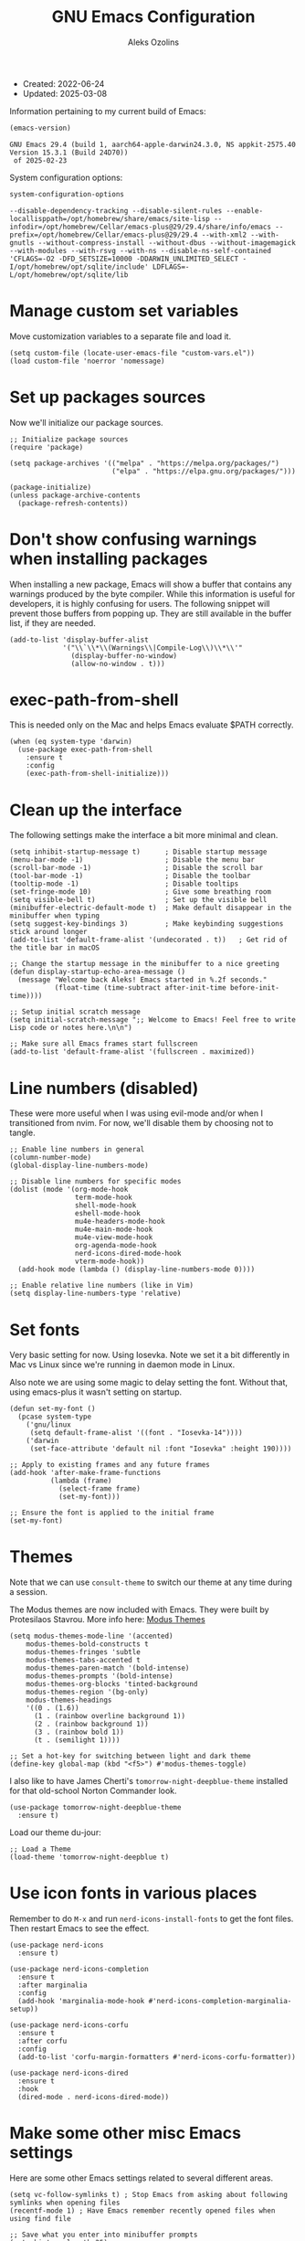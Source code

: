 #+TITLE:    GNU Emacs Configuration
#+AUTHOR:   Aleks Ozolins
#+EMAIL:    aleks@ozolins.xyz
#+OPTIONS:  toc:2
#+STARTUP:  show2levels
#+PROPERTY: header-args:elisp :tangle init.el

+ Created: 2022-06-24
+ Updated: 2025-03-08

Information pertaining to my current build of Emacs:

#+begin_src emacs-lisp :tangle no :exports both
  (emacs-version)
#+end_src

#+RESULTS:
: GNU Emacs 29.4 (build 1, aarch64-apple-darwin24.3.0, NS appkit-2575.40 Version 15.3.1 (Build 24D70))
:  of 2025-02-23

System configuration options:

#+begin_src emacs-lisp :tangle no :exports both
  system-configuration-options
#+end_src

#+RESULTS:
: --disable-dependency-tracking --disable-silent-rules --enable-locallisppath=/opt/homebrew/share/emacs/site-lisp --infodir=/opt/homebrew/Cellar/emacs-plus@29/29.4/share/info/emacs --prefix=/opt/homebrew/Cellar/emacs-plus@29/29.4 --with-xml2 --with-gnutls --without-compress-install --without-dbus --without-imagemagick --with-modules --with-rsvg --with-ns --disable-ns-self-contained 'CFLAGS=-O2 -DFD_SETSIZE=10000 -DDARWIN_UNLIMITED_SELECT -I/opt/homebrew/opt/sqlite/include' LDFLAGS=-L/opt/homebrew/opt/sqlite/lib

* Manage custom set variables

Move customization variables to a separate file and load it.

#+begin_src elisp
  (setq custom-file (locate-user-emacs-file "custom-vars.el"))
  (load custom-file 'noerror 'nomessage)
#+end_src

* Set up packages sources

Now we'll initialize our package sources.

#+begin_src elisp
  ;; Initialize package sources
  (require 'package)

  (setq package-archives '(("melpa" . "https://melpa.org/packages/")
                           ("elpa" . "https://elpa.gnu.org/packages/")))

  (package-initialize)
  (unless package-archive-contents
    (package-refresh-contents))
#+end_src

* Don't show confusing warnings when installing packages

When installing a new package, Emacs will show a buffer that contains any warnings produced by the byte compiler. While this information is useful for developers, it is highly confusing for users. The following snippet will prevent those buffers from popping up. They are still available in the buffer list, if they are needed.

#+begin_src elisp
  (add-to-list 'display-buffer-alist
               '("\\`\\*\\(Warnings\\|Compile-Log\\)\\*\\'"
                 (display-buffer-no-window)
                 (allow-no-window . t)))
#+end_src

* exec-path-from-shell

This is needed only on the Mac and helps Emacs evaluate $PATH correctly.

#+begin_src elisp
  (when (eq system-type 'darwin)
    (use-package exec-path-from-shell
      :ensure t
      :config
      (exec-path-from-shell-initialize)))
#+end_src

* Clean up the interface

The following settings make the interface a bit more minimal and clean.

#+begin_src elisp
  (setq inhibit-startup-message t)      ; Disable startup message
  (menu-bar-mode -1)                    ; Disable the menu bar
  (scroll-bar-mode -1)                  ; Disable the scroll bar
  (tool-bar-mode -1)                    ; Disable the toolbar
  (tooltip-mode -1)                     ; Disable tooltips
  (set-fringe-mode 10)                  ; Give some breathing room
  (setq visible-bell t)                 ; Set up the visible bell
  (minibuffer-electric-default-mode t)  ; Make default disappear in the minibuffer when typing
  (setq suggest-key-bindings 3)         ; Make keybinding suggestions stick around longer
  (add-to-list 'default-frame-alist '(undecorated . t))   ; Get rid of the title bar in macOS
  
  ;; Change the startup message in the minibuffer to a nice greeting
  (defun display-startup-echo-area-message ()
    (message "Welcome back Aleks! Emacs started in %.2f seconds."
             (float-time (time-subtract after-init-time before-init-time))))

  ;; Setup initial scratch message
  (setq initial-scratch-message ";; Welcome to Emacs! Feel free to write Lisp code or notes here.\n\n")

  ;; Make sure all Emacs frames start fullscreen
  (add-to-list 'default-frame-alist '(fullscreen . maximized))
#+end_src

* Line numbers (disabled)

These were more useful when I was using evil-mode and/or when I transitioned from nvim. For now, we'll disable them by choosing not to tangle.

#+begin_src elisp :tangle no
  ;; Enable line numbers in general
  (column-number-mode)
  (global-display-line-numbers-mode)

  ;; Disable line numbers for specific modes
  (dolist (mode '(org-mode-hook
                  term-mode-hook
                  shell-mode-hook
                  eshell-mode-hook
                  mu4e-headers-mode-hook
                  mu4e-main-mode-hook
                  mu4e-view-mode-hook
                  org-agenda-mode-hook
                  nerd-icons-dired-mode-hook
                  vterm-mode-hook))
    (add-hook mode (lambda () (display-line-numbers-mode 0))))

  ;; Enable relative line numbers (like in Vim)
  (setq display-line-numbers-type 'relative)
#+end_src

* Set fonts

Very basic setting for now. Using Iosevka. Note we set it a bit differently in Mac vs Linux since we're running in daemon mode in Linux.

Also note we are using some magic to delay setting the font. Without that, using emacs-plus it wasn't setting on startup.

#+begin_src elisp
  (defun set-my-font ()
    (pcase system-type
      ('gnu/linux
       (setq default-frame-alist '((font . "Iosevka-14"))))
      ('darwin
       (set-face-attribute 'default nil :font "Iosevka" :height 190))))

  ;; Apply to existing frames and any future frames
  (add-hook 'after-make-frame-functions
            (lambda (frame)
              (select-frame frame)
              (set-my-font)))

  ;; Ensure the font is applied to the initial frame
  (set-my-font)
#+end_src

* Themes

Note that we can use =consult-theme= to switch our theme at any time during a session.

The Modus themes are now included with Emacs. They were built by Protesilaos Stavrou. More info here: [[https://protesilaos.com/emacs/modus-themes][Modus Themes]]

#+begin_src elisp
  (setq modus-themes-mode-line '(accented)
      modus-themes-bold-constructs t
      modus-themes-fringes 'subtle
      modus-themes-tabs-accented t
      modus-themes-paren-match '(bold-intense)
      modus-themes-prompts '(bold-intense)
      modus-themes-org-blocks 'tinted-background
      modus-themes-region '(bg-only)
      modus-themes-headings
      '((0 . (1.6))
        (1 . (rainbow overline background 1))
        (2 . (rainbow background 1))
        (3 . (rainbow bold 1))
        (t . (semilight 1))))

  ;; Set a hot-key for switching between light and dark theme
  (define-key global-map (kbd "<f5>") #'modus-themes-toggle)
#+end_src

I also like to have James Cherti's =tomorrow-night-deepblue-theme= installed for that old-school Norton Commander look.

#+begin_src elisp
  (use-package tomorrow-night-deepblue-theme
    :ensure t)
#+end_src

Load our theme du-jour:

#+begin_src elisp
  ;; Load a Theme
  (load-theme 'tomorrow-night-deepblue t)
#+end_src

* Use icon fonts in various places

Remember to do =M-x= and run =nerd-icons-install-fonts= to get the font files.  Then restart Emacs to see the effect.

#+begin_src elisp
  (use-package nerd-icons
    :ensure t)

  (use-package nerd-icons-completion
    :ensure t
    :after marginalia
    :config
    (add-hook 'marginalia-mode-hook #'nerd-icons-completion-marginalia-setup))

  (use-package nerd-icons-corfu
    :ensure t
    :after corfu
    :config
    (add-to-list 'corfu-margin-formatters #'nerd-icons-corfu-formatter))

  (use-package nerd-icons-dired
    :ensure t
    :hook
    (dired-mode . nerd-icons-dired-mode))
#+end_src

* Make some other misc Emacs settings

Here are some other Emacs settings related to several different areas.

#+begin_src elisp
  (setq vc-follow-symlinks t) ; Stop Emacs from asking about following symlinks when opening files
  (recentf-mode 1) ; Have Emacs remember recently opened files when using find file

  ;; Save what you enter into minibuffer prompts
  (setq history-length 25)
  (savehist-mode 1)

  (save-place-mode 1) ; Remember and restore the last cursor location of opened files

  (global-auto-revert-mode 1) ; Revert buffers when the underlying file has changed
  (setq global-auto-revert-non-file-buffers t) ; Revert Dired and other buffers

  (windmove-default-keybindings 'super) ; Navigate between windows with s-<arrow keys>

  ;; Enable visual-line-mode for txt and md files
  (add-hook 'text-mode-hook 'turn-on-visual-line-mode)
  (add-hook 'markdown-mode-hook 'turn-on-visual-line-mode)

  ;; When Emacs runs 2 async commands at once, it will just rename the async buffers instead of ask.
  ;; This is useful in elfeed when I'm downloading YT videos.
  (setq async-shell-command-buffer 'rename-buffer)

  ;; Enable delete selection mode
  (delete-selection-mode 1)

  ;; Set authinfo Source
  (setq auth-sources '("~/.local/share/emacs/authinfo.gpg"))
#+end_src

* Backup and auto save settings

#+begin_src elisp
  ;; Backup options
  (setq backup-directory-alist '(("." . "~/.config/emacs/backup/"))
        backup-by-copying t    ; Don't delink hardlinks
        version-control t      ; Use version numbers on backups
        delete-old-versions t  ; Automatically delete excess backups
        kept-new-versions 20   ; how many of the newest versions to keep
        kept-old-versions 5    ; and how many of the old
        )

  ;; auto-save
  (setq auto-save-file-name-transforms
        `((".*" ,temporary-file-directory t)))

  (setq kill-buffer-delete-auto-save-files t) 
#+end_src

* OSX Specific Settings

#+begin_src elisp
  ;; --- OSX Specific -----------------------------------------------------------
  (when (eq system-type 'darwin)
    (select-frame-set-input-focus (selected-frame))
    (setq mac-option-modifier nil
          ns-function-modifier 'super
          mac-right-command-modifier 'hyper
          mac-right-option-modifier 'alt
          mac-command-modifier 'meta))
#+end_src

* Re-bind some keys

Here's where I'm deviating from Emacs' built in key-bindings or adding my own bespoke bindings.

#+begin_src elisp
  ;; Key re-bindings
  (global-set-key (kbd "M-o") 'other-window)    ; Move to the other window C-x o but also now M-o
  (global-set-key (kbd "M-i") 'imenu)           ; Invoke imenu. This replaces tab-to-tab-stop but what is that even?
  (global-set-key (kbd "C-x C-b") 'ibuffer)     ; Use ibuffer instead of the old buffer list

  ;; Define C-c o as a prefix key
  (define-prefix-command 'my-custom-prefix)
  (global-set-key (kbd "C-c o") 'my-custom-prefix)
#+end_src

* Manage bookmarks

Set the bookmarks file to synchronize via Dropbox.

#+begin_src elisp
  (setq bookmark-default-file "~/Dropbox/apps/emacs/bookmarks")
  (setq bookmark-save-flag 1) ; Save bookmarks automatically after every bookmark change
#+end_src

Bind =bookmark-bmenu-list= to =F8=

#+begin_src elisp
  (global-set-key (kbd "<f8>") 'bookmark-bmenu-list)
#+end_src

* Manage tab-bar-mode

Note that I'll need to figure out a way to bind hyper to the right alt key on PC/Linux. I might need to do this at the OS level instead of in my Emacs config. On the Mac, the key to the right of the spacebar is already rebound to Hyper here: [[*OSX Specific Settings][OSX Specific Settings]]

#+begin_src elisp
  ;; Settings for tab-bar-mode
  (tab-bar-mode t)                                                 ; Enable tab-bar-mode
  (setq tab-bar-new-tab-choice "*scratch*")                        ; Automatically switch to the scratch buffer for new tabs
  (setq tab-bar-new-tab-to 'rightmost)                             ; Make new tabs all the way to the right automatically
  (setq tab-bar-new-button-show nil)                               ; Hide the new tab button - use the keyboard
  (setq tab-bar-close-button-show nil)                             ; Hide the close tab button - use the keyboard
  (setq tab-bar-tab-hints nil)                                     ; Hide the tab numbers
  (setq tab-bar-format '(tab-bar-format-tabs tab-bar-separator))   ; Get rid of the history buttons in the tab bar

  ;; Keybindings
  (global-set-key (kbd "H-[") 'tab-bar-switch-to-prev-tab)
  (global-set-key (kbd "H-]") 'tab-bar-switch-to-next-tab)
  (global-set-key (kbd "H-t") 'tab-bar-new-tab)
  (global-set-key (kbd "H-w") 'tab-bar-close-tab)

  ;; tab-bar-history-mode lets you step back or forward through the window config history of the current tab
  (tab-bar-history-mode t)
  (global-set-key (kbd "H-{") 'tab-bar-history-back)
  (global-set-key (kbd "H-}") 'tab-bar-history-forward)
#+end_src

* JavaScript development

Just setting the default indent level here to match the code I see in the Zapier Developer Platform CLI templates.

#+begin_src elisp
  (add-hook 'js-mode-hook
            (lambda ()
              (setq js-indent-level 2))) 
#+end_src

* Python development

Note that this is currently disabled while I reevaluate. Using elpy likely preferred in the future.

#+begin_src elisp :tangle no
  ;; Config for Python Mode -- It comes with Emacs so it doesn't have to be installed
  (use-package python-mode
    :ensure t
    :hook (python-mode . lsp-deferred))
#+end_src

* TypeScript development

#+begin_src elisp
  (use-package typescript-mode
    :ensure t
    :defer t
    :mode "\\.ts\\'"
    :config
    (setq typescript-indent-level 2))
#+end_src

* Use Esup to evaluate startup performance

Use this to see what takes long to load in your Emacs config. Just run =M-x esup=.

#+begin_src elisp
  ;; Esup
  (use-package esup
    :ensure t
    ;; To use MELPA Stable use ":pin melpa-stable",
    :pin melpa
    :config
    (setq esup-depth 0)) ;; Without this we get a failure on macOS.
#+end_src

* Which-key

#+begin_src elisp
  ;; Which-Key
  (use-package which-key
    :init (which-key-mode)
    :diminish which-key-mode
    :config
    (setq which-key-idle-delay 0.3))
#+end_src

* Vertico

This is the main completion UI I've chosen, over Ivy or Helm as it is more minimal and uses emacs' built in features.

#+begin_src elisp
  ;; Vertico
  (use-package vertico
    :ensure t
    :custom
    (vertico-cycle t)
    :init
    (vertico-mode))
    #+end_src

* Orderless

This is my completion framework and we have it set to be case insensitive.

#+begin_src elisp
  ;; Orderless
  (use-package orderless
    :ensure t
    :custom
    (completion-styles '(orderless basic))
    (completion-category-overrides '((file (styles basic partial-completion))))
    :config
    (setq completion-ignore-case t))
#+end_src

* Marginalia

Marginalia provides extra information in each completion buffer to the right of selection when using Vertico.

#+begin_src elisp
  ;; Marginalia
  (use-package marginalia
    :after vertico
    :ensure t
    :custom
    (marginalia-annotators '(marginalia-annotators-heavy marginalia-annotators-light nil))
    :init
    (marginalia-mode))
#+end_src

* Embark

Embark is invoked by using =C-.= and allows common operations to be performed to selections from within the completion buffer. For instance, you can delete or rename files without ever opening a =dired= buffer.

#+begin_src elisp
  ;; Embark
  (use-package embark
    :ensure t
    :defer t
    :bind
    (("C-." . embark-act)
     ("M-." . embark-dwim)
     ("C-h B" . embark-bindings))
    :init
    (setq prefix-help-command #'embark-prefix-help-command))
#+end_src

* Consult

Consult allows for live previews while using Vertico and other functionality. We are just using the default config from the documentation [[https://github.com/minad/consult/tree/c74ae6149172e3429b844c22d67e02b01abea1e4?tab=readme-ov-file#use-package-example][here]] for now.

#+begin_src elisp
  (use-package consult
    :ensure t
    ;; Replace bindings. Lazily loaded by `use-package'.
    :bind (;; C-c bindings in `mode-specific-map'
           ("C-c M-x" . consult-mode-command)
           ("C-c h" . consult-history)
           ("C-c k" . consult-kmacro)
           ("C-c m" . consult-man)
           ("C-c i" . consult-info)
           ([remap Info-search] . consult-info)
           ;; C-x bindings in `ctl-x-map'
           ("C-x M-:" . consult-complex-command)     ;; orig. repeat-complex-command
           ("C-x b" . consult-buffer)                ;; orig. switch-to-buffer
           ("C-x 4 b" . consult-buffer-other-window) ;; orig. switch-to-buffer-other-window
           ("C-x 5 b" . consult-buffer-other-frame)  ;; orig. switch-to-buffer-other-frame
           ("C-x t b" . consult-buffer-other-tab)    ;; orig. switch-to-buffer-other-tab
           ("C-x r b" . consult-bookmark)            ;; orig. bookmark-jump
           ("C-x p b" . consult-project-buffer)      ;; orig. project-switch-to-buffer
           ;; Custom M-# bindings for fast register access
           ("M-#" . consult-register-load)
           ("M-'" . consult-register-store)          ;; orig. abbrev-prefix-mark (unrelated)
           ("C-M-#" . consult-register)
           ;; Other custom bindings
           ("M-y" . consult-yank-pop)                ;; orig. yank-pop
           ;; M-g bindings in `goto-map'
           ("M-g e" . consult-compile-error)
           ("M-g f" . consult-flymake)               ;; Alternative: consult-flycheck
           ("M-g g" . consult-goto-line)             ;; orig. goto-line
           ("M-g M-g" . consult-goto-line)           ;; orig. goto-line
           ("M-g o" . consult-outline)               ;; Alternative: consult-org-heading
           ("M-g m" . consult-mark)
           ("M-g k" . consult-global-mark)
           ("M-g i" . consult-imenu)
           ("M-g I" . consult-imenu-multi)
           ;; M-s bindings in `search-map'
           ("M-s d" . consult-find)                  ;; Alternative: consult-fd
           ("M-s c" . consult-locate)
           ("M-s g" . consult-grep)
           ("M-s G" . consult-git-grep)
           ("M-s r" . consult-ripgrep)
           ("M-s l" . consult-line)
           ("M-s L" . consult-line-multi)
           ("M-s k" . consult-keep-lines)
           ("M-s u" . consult-focus-lines)
           ;; Isearch integration
           ("M-s e" . consult-isearch-history)
           :map isearch-mode-map
           ("M-e" . consult-isearch-history)         ;; orig. isearch-edit-string
           ("M-s e" . consult-isearch-history)       ;; orig. isearch-edit-string
           ("M-s l" . consult-line)                  ;; needed by consult-line to detect isearch
           ("M-s L" . consult-line-multi)            ;; needed by consult-line to detect isearch
           ;; Minibuffer history
           :map minibuffer-local-map
           ("M-s" . consult-history)                 ;; orig. next-matching-history-element
           ("M-r" . consult-history))                ;; orig. previous-matching-history-element

    ;; Enable automatic preview at point in the *Completions* buffer. This is
    ;; relevant when you use the default completion UI.
    :hook (completion-list-mode . consult-preview-at-point-mode)

    ;; The :init configuration is always executed (Not lazy)
    :init

    ;; Tweak the register preview for `consult-register-load',
    ;; `consult-register-store' and the built-in commands.  This improves the
    ;; register formatting, adds thin separator lines, register sorting and hides
    ;; the window mode line.
    (advice-add #'register-preview :override #'consult-register-window)
    (setq register-preview-delay 0.5)

    ;; Use Consult to select xref locations with preview
    (setq xref-show-xrefs-function #'consult-xref
          xref-show-definitions-function #'consult-xref)

    ;; Configure other variables and modes in the :config section,
    ;; after lazily loading the package.
    :config

    ;; Optionally configure preview. The default value
    ;; is 'any, such that any key triggers the preview.
    ;; (setq consult-preview-key 'any)
    ;; (setq consult-preview-key "M-.")
    ;; (setq consult-preview-key '("S-<down>" "S-<up>"))
    ;; For some commands and buffer sources it is useful to configure the
    ;; :preview-key on a per-command basis using the `consult-customize' macro.
    (consult-customize
     consult-theme :preview-key '(:debounce 0.2 any)
     consult-ripgrep consult-git-grep consult-grep consult-man
     consult-bookmark consult-recent-file consult-xref
     consult--source-bookmark consult--source-file-register
     consult--source-recent-file consult--source-project-recent-file
     ;; :preview-key "M-."
     :preview-key '(:debounce 0.4 any))

    ;; Optionally configure the narrowing key.
    ;; Both < and C-+ work reasonably well.
    (setq consult-narrow-key "<") ;; "C-+"

    ;; Optionally make narrowing help available in the minibuffer.
    ;; You may want to use `embark-prefix-help-command' or which-key instead.
    ;; (keymap-set consult-narrow-map (concat consult-narrow-key " ?") #'consult-narrow-help)
    )
#+end_src

* Corfu

Corfu enhances completion at point with a small completion popup. The current candidates are shown in a popup below or above the point. Corfu is the minimalistic completion-in-region counterpart of the Vertico minibuffer UI.

The following code is taken right from Prot's config:

#+begin_src elisp
  ;; Corfu
  (use-package corfu
    :ensure t
    :init
    (global-corfu-mode 1)
    (corfu-popupinfo-mode 1)  ; shows documentation after `corfu-popupinfo-delay'
    (setq tab-always-indent 'complete)  ; This is needed for tab to work properly
    
    :config
    (define-key corfu-map (kbd "<tab>") #'corfu-complete)
    
    ;; Function to enable Corfu in the minibuffer when Vertico is not active,
    ;; useful for prompts such as `eval-expression' and `shell-command'.
    (defun contrib/corfu-enable-always-in-minibuffer ()
      "Enable Corfu in the minibuffer if Vertico is not active."
      (unless (bound-and-true-p vertico--input)
        (corfu-mode 1)))
    
    :hook
    (minibuffer-setup . contrib/corfu-enable-always-in-minibuffer))
#+end_src

* Dired

The file manager, already built into Emacs.

#+begin_src elisp
  ;; Dired
  (use-package dired
    :ensure nil ;; Dired is part of Emacs; no need to install it
    :bind (:map dired-mode-map
                ("V" . dired-open-file)) ;; Binding to a function defined in :config
    :config
    ;; Use GNU ls as insert-directory-program in case of macOS
    (when (eq system-type 'darwin)
      (setq insert-directory-program "gls"))

    ;; Set listing options
    (setq dired-listing-switches "-Alh --group-directories-first")
    (setq dired-dwim-target t)
    (setq dired-recursive-copies 'always)
    (setq dired-recursive-deletes 'top)

    ;; on Mac, delete by moving to trash
    (when (eq system-type 'darwin)
      (setq delete-by-moving-to-trash t))

    ;; Default to hiding details
    (add-hook 'dired-mode-hook
              (lambda ()
                (dired-hide-details-mode 1)))

    ;; Enable using 'a' to visit directories
    (put 'dired-find-alternate-file 'disabled nil)

    ;; Function to open files using the system's default application
    (defun dired-open-file ()
      "Open the file at point in Dired with the appropriate system application."
      (interactive)
      (let ((file (dired-get-file-for-visit))
            (open-cmd (pcase system-type
                        ('darwin "open")
                        ('gnu/linux "xdg-open")
                        (_ "xdg-open"))))
        (message "Opening %s..." file)
        (call-process open-cmd nil 0 nil file))))
#+end_src

Add the following package to enable the hiding of dotfiles.

#+begin_src elisp
  ;; Dired Hide Dotfiles
  (use-package dired-hide-dotfiles
    :ensure t
    :hook (dired-mode . my-dired-mode-hook)
    :bind (:map dired-mode-map
                ("." . dired-hide-dotfiles-mode))
    :config
    (defun my-dired-mode-hook ()
      "My `dired' mode hook to hide dot-files by default."
      (dired-hide-dotfiles-mode)))
#+end_src

The dired-subtree package provides commands to quickly view the contents of a folder with the TAB key.

#+begin_src elisp
  (use-package dired-subtree
    :ensure t
    :after dired
    :bind
    ( :map dired-mode-map
      ("<tab>" . dired-subtree-toggle)
      ("TAB" . dired-subtree-toggle)
      ("<backtab>" . dired-subtree-remove)
      ("S-TAB" . dired-subtree-remove))
    :config
    (setq dired-subtree-use-backgrounds nil))
#+end_src

* Vterm

We use the following keybindings for vterm:

| key           | effect                                                             |
|---------------+--------------------------------------------------------------------|
| C-c o v       | vterm                                                              |
| C-c o V       | vterm-other-window                                                 |
| C-c C-t       | Enter vterm-copy-mode which can be exited with RET                 |
| C-q           | Send the next key to vterm in case there is a conflict with emacs  |
| C-u m-x vterm | Use the prefix argument to be able to start another vterm instance |

And the config:

#+begin_src elisp
  ;; Vterm
  (use-package vterm
    :ensure t
    :bind
    (("C-c o v" . vterm)
     ("C-c o V" . vterm-other-window))
    :config
    (setq vterm-kill-buffer-on-exit t)
    (define-key vterm-mode-map (kbd "C-q") #'vterm-send-next-key)
    (add-hook 'vterm-mode-hook 'goto-address-mode)) ;; Make links click-able!
#+end_src

* Rainbow Delimiters

The =rainbow-delimiters= package makes each new set of parenthesis a different color so it's easy to see when they match!

#+begin_src elisp
  ;; Rainbow Delimiters
  (use-package rainbow-delimiters
    :defer t
    :hook (prog-mode . rainbow-delimiters-mode))
#+end_src

* Magit

Magit is the most common git interface for Emacs and doesn't require any additional configuration out of the box. It can be invoked by =C-x g=

#+begin_src elisp
  ;; Magit
  (use-package magit
    :ensure t)
#+end_src

* Pulsar

Pulsar highlights the current line when changing buffers.

#+begin_src elisp
  ;; Pulsar
  (use-package pulsar
    :ensure t
    :init
    (setq pulsar-pulse t
          pulsar-delay 0.055
          pulsar-iterations 10
          pulsar-face 'pulsar-magenta
          pulsar-highlight-face 'pulsar-blue)
    :config
    (pulsar-global-mode 1)
    :bind (("C-x l" . pulsar-pulse-line)
           ("C-x L" . pulsar-highlight-dwim)))
#+end_src

* Ledger Mode

I use this to manage my finances. Note there's a package problem I believe right now so I have this enabled only for Mac.

#+begin_src elisp
  ;; Ledger Mode
  (when (eq system-type 'darwin)
    (use-package ledger-mode
      :defer t
      :mode ("-ledger\\.txt\\'" . ledger-mode)  ;; Associate files ending in _ledger.txt with ledger-mode
      :config
      (setq ledger-clear-whole-transactions 1)
      (setq ledger-default-date-format "%Y-%m-%d")))
#+end_src

* Ripgrep (rg.el)

rg.el adds to Emacs' grep mode functionality with editing/etc.

#+begin_src elisp
  ;; Ripgrep
  (use-package rg
    :defer t
    :config
    (rg-enable-default-bindings))
#+end_src

* Elfeed

For RSS feeds!

#+begin_src elisp
  ;; elfeed
  (use-package elfeed
    :ensure t
    :config
    (setq elfeed-db-directory "~/Dropbox/apps/elfeed")
    (pcase system-type
      ('darwin (setq elfeed-enclosure-default-dir "~/Downloads/"))
      ('gnu/linux (setq elfeed-enclosure-default-dir "~/dls/"))))
#+end_src

We'll use the elfeed-org package so we can use an org file for our feed list.

#+begin_src elisp
  ;; elfeed-erg
  (use-package elfeed-org
    :ensure t
    :after elfeed  ;; Ensure elfeed-org loads after elfeed
    :config
    (elfeed-org)
    (setq rmh-elfeed-org-files (list "~/docs/org/rss-feeds.org")))
#+end_src

elfeed-dashboard gives us a nice dashboard view like mu4e of our feed tags.

#+begin_src elisp
  ;; elfeed-dashboard
  (use-package elfeed-dashboard
  :ensure t
  :bind ("C-c o e" . elfeed-dashboard) ;; My quick launcher
  :config
  (setq elfeed-dashboard-file "~/docs/org/elfeed-dashboard.org")
  ;; update feed counts on elfeed-quit
  (advice-add 'elfeed-search-quit-window :after #'elfeed-dashboard-update-links))
#+end_src

* Org Mode

Note we're not using use-package here yet.

#+begin_src elisp
  (require 'org) ;; This may not be necessary. We can rely on org's built in lazy loading instead.

  ;; Org keybindings
  (global-set-key (kbd "C-c l") 'org-store-link)
  (global-set-key (kbd "C-c a") 'org-agenda)
  (global-set-key (kbd "C-c c") 'org-capture)

  ;; Define a function and then call a hook to enable some settings whenenver org-mode is loaded
  (defun org-mode-setup ()
    ;;(org-indent-mode)
    ;;(variable-pitch-mode 1)
    (visual-line-mode 1))

  (add-hook 'org-mode-hook 'org-mode-setup)

  ;; Start org mode folded
  (setq org-startup-folded nil)

  ;; Set org directory
  (setq org-directory "~/docs/org/")

  ;; Use org-indent-mode by default
  (setq org-startup-indented t)

  ;; Some more defaults to change
  (setq org-M-RET-may-split-line '((default . nil))) ; Prevent meta-return from splitting content in the middle of a line
  (setq org-insert-heading-respect-content t) ; Make sure to insert headings UNDER content

  ;; Set org-agenda files to list of files. Note they all have the agenda tag.
  (setq org-agenda-files
        (list (concat org-directory "tasks.org")
              (concat org-directory "projects.org")
              (concat org-directory "calendar.org")
              (concat org-directory "inbox.txt")))

  ;; org-agenda window settings
  (setq org-agenda-window-setup 'only-window) ; open the agenda full screen
  (setq org-agenda-restore-windows-after-quit t) ; restore the previous window arrangement after quitting
  (setq org-agenda-hide-tags-regexp "agenda") ; hide the "agenda" tag when viewing the agenda

  ;; Include archived trees in the agenda view
  ;; Used to have this to nil. Now it's recommended to use "v" in the agenda view to include archived items.
  (setq org-agenda-skip-archived-trees t)

  ;; Allow refiling to other files
  (setq org-refile-targets `((nil :maxlevel . 1)
                             (,(list (concat org-directory "tasks.org")) :maxlevel . 1)
                             (,(list (concat org-directory "projects.org")) :maxlevel . 2)))

  ;; Save Org buffers after refiling!
  (advice-add 'org-refile :after 'org-save-all-org-buffers)

  ;; Logging
  (setq org-log-done 'time)
  (setq org-log-into-drawer t)
  (setq org-clock-into-drawer t) ; As opposed to 'CLOCKING'. t goes to 'LOGGING' by default. 
  (setq org-log-note-clock-out nil)
  (setq org-log-redeadline 'time)
  (setq org-log-reschedule 'time)
  (setq org-read-date-prefer-future 'time)

  ;; Set todo sequence
  (setq org-todo-keywords
        '((sequence "TODO(t)" "NEXT(n)" "STARTED(s)" "WAIT(w@/!)" "|" "DONE(d!)" "SKIP(k@/!)")))

  (setq org-agenda-custom-commands
        '(("i" "Tasks with inbox tag"
           ((tags-todo "inbox"
                       ((org-agenda-overriding-header "Task Inbox")))))

          ("d" "Day Dashboard"
           ((agenda "" ((org-deadline-warning-days 7) (org-agenda-span 1)))
            (tags-todo "inbox"
                       ((org-agenda-overriding-header "Inbox")))
            (todo "STARTED"
                       ((org-agenda-overriding-header "In Progress Tasks")))
            (todo "WAIT"
                  ((org-agenda-overriding-header "Waiting Tasks")))
            (todo "NEXT"
                  ((org-agenda-overriding-header "Next Tasks")))))

          ("w" "Week Dashboard"
           ((agenda "" ((org-deadline-warning-days 7)))
            (todo "STARTED"
                  ((org-agenda-overriding-header "In Progress Tasks")))
            (todo "WAIT"
                  ((org-agenda-overriding-header "Waiting Tasks")))
            (todo "NEXT"
                  ((org-agenda-overriding-header "Next Tasks")))))

          ("n" "Tasks in NEXT state"
           ((todo "NEXT"
                  ((org-agenda-overriding-header "Next Tasks")))))

          ("u" "Unscheduled TODOs without Deadline"
           ((tags-todo "TODO=\"TODO\"-DEADLINE={.+}-SCHEDULED={.+}"
                       ((org-agenda-overriding-header "Unscheduled Tasks without Deadline")))))))

  ;; Configure org tags (C-c C-q) - Set to nil here as we set tags directly in our org files.
  (setq org-tag-alist nil)

  ;; More settings for tags - We don't want any extra visual spacing or justifying tag names to the right of the screen.
  (setq org-auto-align-tags nil)
  (setq org-tags-column 0)

  ;; Add some modules
  ;; For Habits
  (with-eval-after-load 'org
    (add-to-list 'org-modules 'org-habit t))

  ;; For mu4e org capture templates
  (require 'mu4e-org)

  ;; Custom Link Types
  ;; For magit status buffers
  (org-link-set-parameters
   "magit-status"
   :follow (lambda (path)
             (magit-status (expand-file-name path)))
   :export (lambda (path desc format)
             (cond
              ((eq format 'html)
               (format "<a href=\"magit-status:%s\">%s</a>" path desc))
              ((eq format 'latex)
               (format "\\href{magit-status:%s}{%s}" path desc))
              (t (format "magit-status:%s" path)))))

  ;; Org capture
  (use-package org-capture
    :ensure nil
    :after org)

  (defvar my-org-contacts-template "* %(org-contacts-template-name)
        :PROPERTIES:
        :ADDRESS: %^{9 Birch Lane, Verona, NJ 07044}
        :EMAIL: %(org-contacts-template-email)
        :MOBILE: tel:%^{973.464.5242}
        :NOTE: %^{NOTE}
        :END:" "Template for org-contacts.")

  (setq org-capture-templates
        `(("t" "Task (Quick Capture)" entry (file "~/docs/org/inbox.txt")
           "* TODO %?\n:PROPERTIES:\n:CAPTURED: %U\n:END:\n%i" :empty-lines 1)

          ("T" "Task (Detailed Personal)" entry (file+headline "~/docs/org/tasks.org" "Personal")
           "* %^{State|TODO|NEXT} %?\n:PROPERTIES:\n:CAPTURED: %U\n:END:\n%i" :empty-lines 1)

          ("Z" "Task (Detailed Zapier)" entry (file+headline "~/docs/org/tasks.org" "Zapier")
           "* %^{State|TODO|NEXT} %?\n:PROPERTIES:\n:CAPTURED: %U\n:END:\n%i" :empty-lines 1)

          ("c" "Contact" entry (file+headline "~/docs/denote/20220727T132509--contacts__contact.org" "Misc")
           my-org-contacts-template :empty-lines 1 :kill-buffer t)

          ("m" "Metrics")
          ("mw" "Weight" table-line (file "~/docs/denote/20140713T132841--my-weight__health.org")
           "| %U | %^{Weight} | %^{Note} |" :kill-buffer t)

          ("M" "Mouthpiece")
          ("M1" "One-Piece Mouthpiece" entry (file+headline "~/docs/denote/20220725T132500--my-mouthpieces__mouthpiece.org" "Mouthpieces")
           "* %^{Make} %^{Model}\n:PROPERTIES:\n:Make: %\\1\n:Model: %\\2\n:Type: one-piece\n:Finish: %^{Finish|silver-plated|gold-plated|brass|nickel|stainless|bronze|plastic}\n:Notes: %^{Notes}\n:END:" :empty-lines 1 :kill-buffer t)

          ("M2" "Two-Piece Mouthpiece" entry (file+headline "~/docs/denote/20220725T132500--my-mouthpieces__mouthpiece.org" "Mouthpieces")
           "* %^{Make} %^{Model}\n:PROPERTIES:\n:Make: %\\1\n:Model: %\\2\n:Type: two-piece\n:Finish: %^{Finish|silver-plated|gold-plated|brass|nickel|stainless|bronze|plastic}\n:Threads: %^{Threads|standard|metric|Lawson}\n:Notes: %^{Notes}\n:END:" :empty-lines 1 :kill-buffer t)

          ("Mc" "Mouthpiece Cup" entry (file+headline "~/docs/denote/20220725T132500--my-mouthpieces__mouthpiece.org" "Mouthpieces")
           "* %^{Make} %^{Model} Cup\n:PROPERTIES:\n:Make: %\\1\n:Model: %\\2\n:Type: cup\n:Finish: %^{Finish|silver-plated|gold-plated|brass|nickel|stainless|bronze|plastic}\n:Threads: %^{Threads|standard|metric|Lawson}\n:Notes: %^{Notes}\n:END:" :empty-lines 1 :kill-buffer t)

          ("Mr" "Mouthpiece Rim" entry (file+headline "~/docs/denote/20220725T132500--my-mouthpieces__mouthpiece.org" "Mouthpieces")
           "* %^{Make} %^{Model} Rim\n:PROPERTIES:\n:Make: %\\1\n:Model: %\\2\n:Type: rim\n:Finish: %^{Finish|silver-plated|gold-plated|brass|nickel|stainless|bronze|plastic}\n:Threads: %^{Threads|standard|metric|Lawson}\n:Notes: %^{Notes}\n:END:" :empty-lines 1 :kill-buffer t)

          ("E" "Event" entry (file+headline "~/docs/org/calendar.org" "Events")
                 "* %^{Event Name}\n:SCHEDULED: %^T\n:PROPERTIES:\n:Location: %^{Location}\n:Note: %^{Note}\n:END:\n%?\n" :empty-lines 1)

          ("e" "Email")
          ("ef" "Follow Up" entry (file+headline "~/docs/org/tasks.org" "Personal")
           "* TODO Email: Follow up with %:fromname on %a :@computer:\n" :empty-lines 1)

          ("ea" "Action On" entry (file+headline "~/docs/org/tasks.org" "Personal")
           "* TODO Email: Action on %a :@computer:\n" :empty-lines 1)

          ("er" "Read Later" entry (file+headline "~/docs/org/tasks.org" "Personal")
           "* TODO Email: Read: %a :@computer:\n" :empty-lines 1)))

  ;; Default org capture file
  (setq org-default-notes-file (concat org-directory "~/docs/org/inbox.txt"))

  ;; Prevent org-capture from saving bookmarks
  (setq org-bookmark-names-plist '())
  (setq org-capture-bookmark nil)

  ;; Org Babel
  ;; Enable certain languages
  (org-babel-do-load-languages
   'org-babel-load-languages
   '((emacs-lisp . t)
     (python . t)
     (js . t)
     (shell . t)))

  ;; Skip confirming when evaluating source blocks
  (setq org-confirm-babel-evaluate nil)

  ;; Org Babel Structure Templates
  (require 'org-tempo)

  (add-to-list 'org-structure-template-alist '("sh" . "src shell"))
  (add-to-list 'org-structure-template-alist '("el" . "src elisp"))
  (add-to-list 'org-structure-template-alist '("py" . "src python"))
  (add-to-list 'org-structure-template-alist '("pyo" . "src python :results output"))
  (add-to-list 'org-structure-template-alist '("js" . "src js"))
  (add-to-list 'org-structure-template-alist '("jso" . "src js :results output"))
  (add-to-list 'org-structure-template-alist '("jst" . "src js :tangle ~/temp.js"))
  (add-to-list 'org-structure-template-alist '("html" . "src html"))
  (add-to-list 'org-structure-template-alist '("css" . "src css"))

#+end_src

Here's a custom function so while I'm in org-agenda, I can press =C-c t= to open my Time Tracking file in the other window. The clocktables are all updated automatically when the function is run.

#+begin_src elisp
  (defun my-view-and-update-clocktables ()
    "Open time_tracking.org in a split buffer and update all clock tables."
    (interactive)
    (let ((buffer (find-file-noselect "~/docs/denote/20230530T132757--time-tracking__org_zapier.org")))
      (with-current-buffer buffer
	(save-excursion
	  (goto-char (point-min))
	  (while (re-search-forward "^#\\+BEGIN: clocktable" nil t)
	    (org-ctrl-c-ctrl-c)
	    (forward-line)))
	(save-buffer))
      (display-buffer buffer)))
#+end_src

Here's another custom function to close org-agenda and kill all agenda buffers. Note that it is bound to =Q= which replaces ~org-agenda-Quit~ which wasn't really useful for me.
  
#+begin_src elisp
  (defun my-kill-all-agenda-files ()
    "Close all buffers associated with files in `org-agenda-files' and report the number of buffers closed."
    (interactive)
    (let ((agenda-files (mapcar 'expand-file-name (org-agenda-files)))
          (closed-count 0))
      (dolist (buffer (buffer-list))
        (let ((buffer-file-name (buffer-file-name buffer)))
          (when (and buffer-file-name (member buffer-file-name agenda-files))
            (kill-buffer buffer)
            (setq closed-count (1+ closed-count)))))
      (org-agenda-quit)
      (message "Closed %d agenda file buffer(s)" closed-count)))
#+end_src

Here are the keybindings for our custom functions.

#+begin_src elisp
  (with-eval-after-load 'org-agenda
    (define-key org-agenda-mode-map (kbd "C-c t") 'my-view-and-update-clocktables)
    (define-key org-agenda-mode-map (kbd "Q") 'my-kill-all-agenda-files))
#+end_src

org-contacts is disabled for now cause it just doesn't work great.

#+begin_src elisp :tangle no
  ;; Org Contacts
  (use-package org-contacts
    :ensure t
    :after org
    :custom (org-contacts-files '("~/docs/denote/20220727T132509--contacts__contact.org")))
#+end_src

* Denote

Prot's sample config [[https://protesilaos.com/emacs/denote#h:5d16932d-4f7b-493d-8e6a-e5c396b15fd6][here]].

#+begin_src elisp
  (use-package denote
    :ensure t
    :after org
    :config
    (require 'denote)
    (setq denote-directory (expand-file-name "~/docs/denote/"))
    (setq denote-save-buffers nil)
    (setq denote-known-keywords '("emacs" "meta" "zapier" "horn" "mouthpiece"))
    (setq denote-infer-keywords t)
    (setq denote-sort-keywords t)
    (setq denote-file-type 'org) ; org is the default when set to nil or 'org
    (setq denote-prompts '(file-type date title keywords))
    (setq denote-excluded-directories-regexp nil)
    (setq denote-excluded-keywords-regexp nil)
    (setq denote-rename-confirmations '(rewrite-front-matter modify-file-name))
    (setq denote-date-prompt-use-org-read-date t)
    (setq denote-date-format nil)
    (setq denote-backlinks-show-context t)
    (setq denote-save-files t)
    (setq denote-kill-buffers 'on-rename) ; When renaming a Denote note, if the buffer doesn't already exist, save and kill it.
    (setq denote-excluded-files-regexp "_archive$") ; Exclude archive files when invoking denote-open-or-create
    (setq denote-excluded-directories-regexp "^data$") ; Exclude data dir (from org-attach) when invoking denote-open-or-create

    ;; If you use Markdown or plain text files (Org renders links as buttons right away)
    (add-hook 'text-mode-hook #'denote-fontify-links-mode-maybe)

    ;; I should probably add ~/docs to the list below too no?
    (setq denote-dired-directories
          (list denote-directory
                (thread-last denote-directory (expand-file-name "data"))))

    ;; Generic (great if you rename files Denote-style in lots of places):
    ;; (add-hook 'dired-mode-hook #'denote-dired-mode)
    ;;
    ;; OR if only want it in `denote-dired-directories':
    (add-hook 'dired-mode-hook #'denote-dired-mode-in-directories)

    ;; Automatically rename Denote buffers using the `denote-rename-buffer-format'.
    (denote-rename-buffer-mode 1)

    ;; Denote DOES NOT define any key bindings. Se we define them here.
    (let ((map global-map))
      (define-key map (kbd "C-c d n") #'denote)
      (define-key map (kbd "C-c d N") #'denote-type)
      (define-key map (kbd "C-c d d") #'denote-date)
      (define-key map (kbd "C-c d z") #'denote-signature) ; "zettelkasten" mnemonic
      (define-key map (kbd "C-c d s") #'denote-subdirectory)
      (define-key map (kbd "C-c d t") #'denote-template)
      (define-key map (kbd "C-c d i") #'denote-link) ; "insert" mnemonic
      (define-key map (kbd "C-c d I") #'denote-add-links)
      (define-key map (kbd "C-c d b") #'denote-backlinks)
      (define-key map (kbd "C-c d f f") #'denote-find-link)
      (define-key map (kbd "C-c d f b") #'denote-find-backlink)
      (define-key map (kbd "C-c d r") #'denote-rename-file)
      (define-key map (kbd "C-c d R") #'denote-rename-file-using-front-matter)
      (define-key map (kbd "C-c d D") #'denote-journal-extras-new-or-existing-entry) ;; See journaling section below
      ;; Also check the commands `denote-link-after-creating',
      ;; `denote-link-or-create'.  You may want to bind them to keys as well.
      ;; Added by Aleks
      (define-key map (kbd "C-c d k") #'denote-rename-file-keywords)
      (define-key map (kbd "C-c d o") #'denote-open-or-create))

    ;; Key bindings specifically for Dired.
    (let ((map dired-mode-map))
      (define-key map (kbd "C-c C-d C-i") #'denote-link-dired-marked-notes)
      (define-key map (kbd "C-c C-d C-r") #'denote-dired-rename-files)
      (define-key map (kbd "C-c C-d C-k") #'denote-dired-rename-marked-files-with-keywords)
      (define-key map (kbd "C-c C-d C-R") #'denote-dired-rename-marked-files-using-front-matter)
      ;; Added by Aleks
      (define-key map (kbd "C-c C-d C-a") #'my-denote-aggregate-notes))

    (with-eval-after-load 'org-capture
      (setq denote-org-capture-specifiers "%l\n%i\n%?")
      (add-to-list 'org-capture-templates
                 '("n" "New note (with denote.el)" plain
                   (file denote-last-path)
                   #'denote-org-capture
                   :no-save t
                   :immediate-finish nil
                   :kill-buffer t
                   :jump-to-captured t)))

    ;; Journaling
    (require 'denote-journal-extras)
    (setq denote-journal-extras-keyword "journal")
    ;; (setq denote-journal-extras-directory "/Users/aleksozolins/docs/denote/journal") ;; this is set by default to a subdir of denote-directory called journal.
    (setq denote-journal-extras-title-format 'day-date-month-year)

    )
#+end_src

Here's a custom function to aggregate denote notes in dired. This is useful for generating AI summaries - for instance, you can mark several files that represent a week in dired, then aggregate the contents into a new org buffer. That buffer can be saved into a directory that triggers a Zap that will action on the aggregated contents of those notes. The aggregated buffer inserts the contents of each note under an org heading with the file name. With the Denote file naming scheme, this automatically acts as a date tree as well.

#+begin_src elisp
  (defun my-denote-aggregate-notes ()
    "Aggregate contents of marked txt, md, and org files in Dired to an org buffer."
    (interactive)
    (if (not (eq major-mode 'dired-mode))
        (message "You're not in a Dired buffer!")
      (let ((files (dired-get-marked-files))
            (target-buffer (generate-new-buffer "*Denote Aggregated Notes*"))
            content)
        (with-current-buffer target-buffer
          (org-mode))
        (dolist (file files)
          (when (string-match-p "\\(txt\\|md\\|org\\)$" file)
            (with-temp-buffer
              (insert-file-contents file)
              (setq content (buffer-string)))
            (with-current-buffer target-buffer
              (goto-char (point-max))
              (insert (format "* %s\n" (file-name-nondirectory file)))
              (if (not (string-match-p "org$" file))
                  (insert content)
                ;; If it's an org file, shift all headings down by one level.
                (insert (replace-regexp-in-string "^\\*" "**" content)))))
          )
        (switch-to-buffer target-buffer))))
#+end_src

* Consult-Denote

#+begin_src elisp
  (use-package consult-denote
    :after denote  ;; Ensure denote is loaded first
    :ensure t
    :bind
    (("C-c d f" . consult-denote-find)
     ("C-c d g" . consult-denote-grep))
    :config
    (consult-denote-mode 1))
#+end_src

* Mu4e

Email is managed via =mu4e= in plain text when possible, altough it's always quick to send any existing message over to a browser using =A v= for a full html render.

Several settings below need to differ for Linux and macOS systems, so I've used the =pcase= function with the =system-type= variable, so different code is evaluated for each OS.

Settings of note:
- I prefer no threading by default as email threading tends to confuse me.
- A different downloads directly for Linux and macOS since macOS is damn stubborn about using their built in =Downloads= dir.
- A different command to check mail periodically for Linux and macOS since mbsync installed with =homebrew= doesn't seem to be part of =PATH=.
- Various settings to both view and compose mail in plain text only. I might add the ability later to compose in org and then render to html at send.

#+begin_src elisp
  ;; MU4E
  (use-package mu4e
    :ensure nil  ;; mu4e is usually installed with mu; ensure should be nil
    :bind
    ("C-c o m" . mu4e)
    :hook
    (mu4e-compose-mode . (lambda () (auto-save-mode -1))) ;; Disable auto-save-mode when composing email to eliminate extra drafts
    ((mu4e-compose-mode . (lambda () (use-hard-newlines -1))))
    :init
    ;; Load path for mu4e installed via Homebrew on macOS
    (when (eq system-type 'darwin)
      (add-to-list 'load-path "/opt/homebrew/share/emacs/site-lisp/mu/mu4e/")
      (setq mu4e-mu-binary (executable-find "/opt/homebrew/bin/mu")))
    :config
    ; First we set the context-policy and contexts
    (setq mu4e-context-policy 'pick-first)
    (setq mu4e-compose-context-policy 'pick-first)
    (setq mu4e-contexts
        (list
         ;; aleks@ozolins.xyz
         (make-mu4e-context
            :name "1-aleks@ozolins.xyz"
            :match-func
            (lambda (msg)
              (when msg
                (string-prefix-p "/aleks@ozolins.xyz" (mu4e-message-field msg :maildir))))
            :vars '((user-mail-address     . "aleks@ozolins.xyz")
                    (user-full-name        . "Aleks Ozolins")
                    (smtpmail-smtp-server  . "smtp.mailfence.com")
                    (smtpmail-smtp-service . 465)
                    (smtpmail-stream-type  . ssl)
                    (mu4e-drafts-folder    . "/aleks@ozolins.xyz/Drafts")
                    (mu4e-sent-folder      . "/aleks@ozolins.xyz/Sent Items")
                    (mu4e-refile-folder    . "/aleks@ozolins.xyz/Archive")
                    (mu4e-trash-folder     . "/aleks@ozolins.xyz/Trash")))))

    ;; Set up paths and specific configurations depending on the system
    (pcase system-type
      ('gnu/linux
       ;; Linux-specific settings
       (setq mu4e-attachment-dir  "~/dls")
       (setq mu4e-get-mail-command "mbsync -a"))
      ('darwin
       ;; macOS-specific settings
       (setq mu4e-attachment-dir  "~/Downloads")
       (setq mu4e-get-mail-command "/opt/homebrew/bin/mbsync -a")
       ;; Ensure GPG is configured correctly
       (require 'epa-file)
       (setq epg-gpg-program "/opt/homebrew/bin/gpg")
       (epa-file-enable)))

    ;; Settings that apply reglardless of system type...
    (setq mu4e-maildir "~/.local/share/mail")
    (setq mu4e-headers-include-related nil) ;; Do not include related messages (no threading!)
    (setq mu4e-org-contacts-file  "~/docs/denote/20220727T132509--contacts__contact.org") ;; Use org-contacts
    (setq mail-user-agent 'mu4e-user-agent) ;; set the default mail user agent
    (setq mu4e-change-filenames-when-moving t) ;; ;; This is set to 't' to avoid mail syncing issues when using mbsync
    (setq mu4e-view-scroll-to-next nil) ;; Prevent space bar from moving to next message
    (setq mu4e-headers-results-limit 5000) ;; Display more messages in each mailbox if possible
    ;; (setq mu4e-compose-complete-addresses nil) ;; Don't autocomplete emails using mu's built in autocompletion (we'll use org-contacts for this)
    (setq mu4e-compose-complete-addresses t) ;; Disabled org-contacts
    ;; (setq mu4e-view-html-plaintext-ratio-heuristic most-positive-fixnum) ;; Always show the plaintext version of emails over HTML

    ;; Prefer the plain text version of emails
    (with-eval-after-load "mm-decode"
      (add-to-list 'mm-discouraged-alternatives "text/html")
      (add-to-list 'mm-discouraged-alternatives "text/richtext"))

    (setq mu4e-compose-format-flowed t) ;; Make sure plain text emails flow correctly for recipients

    (setq gnus-inhibit-images t) ;; Inhibit images from loading
    (setq mu4e-headers-show-threads nil) ;; Turn off threading by default
    ;; (setq mu4e-view-auto-mark-as-read nil) ;; Turn off automatic mark as read (use ! instead)
    (setq mu4e-update-interval (* 1 60)) ;; Refresh mail using isync every 10 minutes

    (setq message-kill-buffer-on-exit t) ;; Make sure the compose buffer gets killed after a mail is sent.

    ;; Configure how to send mails
    ;; Note: .authinfo.gpg is used by default for authentication.
    ;; You can customize the variable auth-sources
    (setq message-send-mail-function 'smtpmail-send-it)

    (setq mu4e-compose-signature "Aleks Ozolins\ne: aleks@ozolins.xyz\nw: https://ozolins.xyz\nm: 973.464.5242")

    (setq mu4e-maildir-shortcuts
  	'(("/aleks@ozolins.xyz/Inbox"           . ?i)
            ("/aleks@ozolins.xyz/Sent Items"      . ?s)
            ("/aleks@ozolins.xyz/Drafts"          . ?d)
            ("/aleks@ozolins.xyz/Archive"         . ?A)
            ("/aleks@ozolins.xyz/Trash"           . ?t)
            ("/aleks@ozolins.xyz/Admin"           . ?a)
            ("/aleks@ozolins.xyz/Receipts"        . ?r)
            ("/aleks@ozolins.xyz/Parents"         . ?p)
            ("/aleks@ozolins.xyz/Sus"             . ?u)
            ("/aleks@ozolins.xyz/Spam?"           . ?S)))
    )
#+end_src
